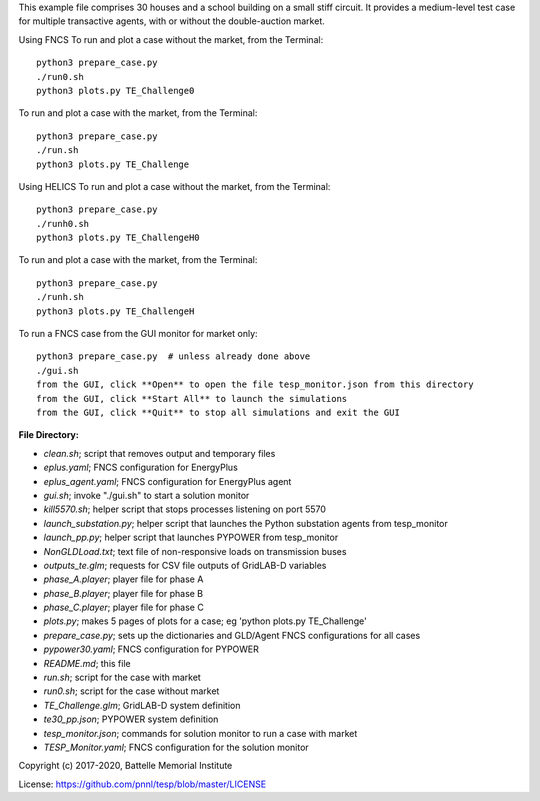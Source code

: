This example file comprises 30 houses and a school building on a small
stiff circuit. It provides a medium-level test case for multiple transactive
agents, with or without the double-auction market.

Using FNCS
To run and plot a case without the market, from the Terminal:
::

    python3 prepare_case.py
    ./run0.sh
    python3 plots.py TE_Challenge0


To run and plot a case with the market, from the Terminal:
::

    python3 prepare_case.py
    ./run.sh 
    python3 plots.py TE_Challenge

Using HELICS
To run and plot a case without the market, from the Terminal:
::

    python3 prepare_case.py
    ./runh0.sh
    python3 plots.py TE_ChallengeH0

To run and plot a case with the market, from the Terminal:
::

    python3 prepare_case.py
    ./runh.sh 
    python3 plots.py TE_ChallengeH


To run a FNCS case from the GUI monitor for market only:
::

    python3 prepare_case.py  # unless already done above
    ./gui.sh
    from the GUI, click **Open** to open the file tesp_monitor.json from this directory
    from the GUI, click **Start All** to launch the simulations
    from the GUI, click **Quit** to stop all simulations and exit the GUI

**File Directory:**

* *clean.sh*; script that removes output and temporary files
* *eplus.yaml*; FNCS configuration for EnergyPlus
* *eplus_agent.yaml*; FNCS configuration for EnergyPlus agent
* *gui.sh*; invoke "./gui.sh" to start a solution monitor
* *kill5570.sh*; helper script that stops processes listening on port 5570
* *launch_substation.py*; helper script that launches the Python substation agents from tesp_monitor
* *launch_pp.py*; helper script that launches PYPOWER from tesp_monitor
* *NonGLDLoad.txt*; text file of non-responsive loads on transmission buses
* *outputs_te.glm*; requests for CSV file outputs of GridLAB-D variables
* *phase_A.player*; player file for phase A
* *phase_B.player*; player file for phase B
* *phase_C.player*; player file for phase C
* *plots.py*; makes 5 pages of plots for a case; eg 'python plots.py TE_Challenge'
* *prepare_case.py*; sets up the dictionaries and GLD/Agent FNCS configurations for all cases
* *pypower30.yaml*; FNCS configuration for PYPOWER
* *README.md*; this file
* *run.sh*; script for the case with market
* *run0.sh*; script for the case without market
* *TE_Challenge.glm*; GridLAB-D system definition
* *te30_pp.json*; PYPOWER system definition
* *tesp_monitor.json*; commands for solution monitor to run a case with market
* *TESP_Monitor.yaml*; FNCS configuration for the solution monitor

Copyright (c) 2017-2020, Battelle Memorial Institute

License: https://github.com/pnnl/tesp/blob/master/LICENSE

